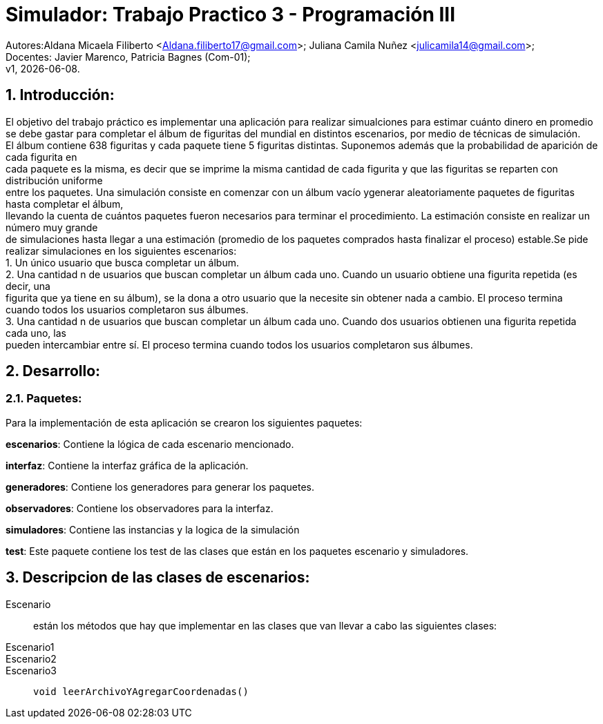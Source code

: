 = Simulador: Trabajo Practico 3 - Programación III
:hardbreaks:
:title-page:
:numbered:
:source-highlighter: coderay
:tabsize: 4

Autores:Aldana Micaela Filiberto <Aldana.filiberto17@gmail.com>; Juliana Camila Nuñez <julicamila14@gmail.com>;
Docentes: Javier Marenco, Patricia Bagnes (Com-01);
 v1, {docdate}.


== Introducción:

El objetivo del trabajo práctico es implementar una aplicación para realizar simualciones para estimar cuánto dinero en promedio se debe gastar para completar el álbum de figuritas del mundial en distintos escenarios, por medio de técnicas de simulación.
El álbum contiene 638 figuritas y cada paquete tiene 5 figuritas distintas. Suponemos además que la probabilidad de aparición de cada figurita en
cada paquete es la misma, es decir que se imprime la misma cantidad de cada figurita y que las figuritas se reparten con distribución uniforme
entre los paquetes. Una simulación consiste en comenzar con un álbum vacío ygenerar aleatoriamente paquetes de figuritas hasta completar el álbum, 
llevando la cuenta de cuántos paquetes fueron necesarios para terminar el procedimiento. La estimación consiste en realizar un número muy grande
de simulaciones hasta llegar a una estimación (promedio de los paquetes comprados hasta finalizar el proceso) estable.Se pide realizar  simulaciones en los siguientes escenarios:
    1. Un único usuario que busca completar un álbum.
    2. Una cantidad n de usuarios que buscan completar un álbum cada uno. Cuando un  usuario obtiene una figurita repetida (es decir, una 
       figurita  que ya tiene en su álbum), se la dona a otro usuario que la necesite sin obtener nada a cambio. El proceso termina
       cuando todos los usuarios completaron sus álbumes.
    3. Una cantidad n de usuarios que buscan completar un álbum cada uno. Cuando dos usuarios obtienen una figurita repetida cada uno, las 
       pueden intercambiar entre sí. El proceso termina cuando todos los usuarios completaron sus álbumes.

== Desarrollo:
=== Paquetes:
Para la implementación de esta aplicación se crearon los siguientes paquetes:

*escenarios*: Contiene la lógica de cada escenario mencionado.

*interfaz*: Contiene la interfaz gráfica de la aplicación.

*generadores*: Contiene los generadores para generar los paquetes.

*observadores*: Contiene los observadores para la interfaz.

*simuladores*: Contiene las instancias y la logica de la simulación

*test*: Este paquete contiene los test de las clases que están en los paquetes escenario y simuladores.

== Descripcion de las clases de escenarios:
Escenario::  están los métodos que hay que implementar en las clases que van llevar a cabo las siguientes clases:
Escenario1:: 
Escenario2::
Escenario3::
`void leerArchivoYAgregarCoordenadas()`